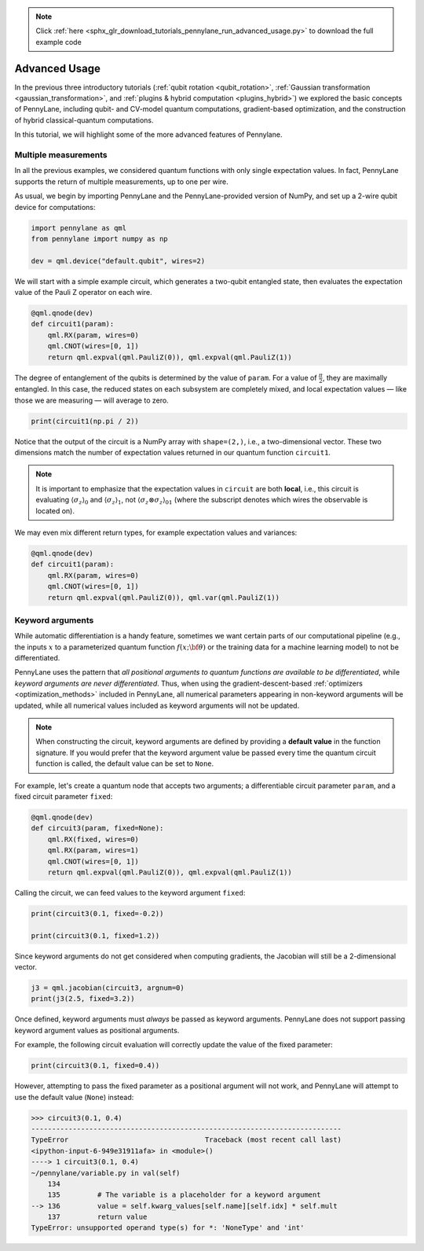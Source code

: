 .. note::
    :class: sphx-glr-download-link-note

    Click :ref:`here <sphx_glr_download_tutorials_pennylane_run_advanced_usage.py>` to download the full example code
.. rst-class:: sphx-glr-example-title

.. _sphx_glr_tutorials_pennylane_run_advanced_usage.py:



.. _advanced_features:

Advanced Usage
==============

In the previous three introductory tutorials (:ref:`qubit rotation <qubit_rotation>`,
:ref:`Gaussian transformation <gaussian_transformation>`, and
:ref:`plugins & hybrid computation <plugins_hybrid>`) we explored the basic concepts of
PennyLane, including qubit- and CV-model quantum computations, gradient-based optimization,
and the construction of hybrid classical-quantum computations.

In this tutorial, we will highlight some of the more advanced features of Pennylane.

Multiple measurements
---------------------

In all the previous examples, we considered quantum functions with only single expectation values.
In fact, PennyLane supports the return of multiple measurements, up to one per wire.

As usual, we begin by importing PennyLane and the PennyLane-provided version of NumPy, and
set up a 2-wire qubit device for computations:


.. code-block:: default


    import pennylane as qml
    from pennylane import numpy as np

    dev = qml.device("default.qubit", wires=2)







We will start with a simple example circuit, which generates a two-qubit entangled state,
then evaluates the expectation value of the Pauli Z operator on each wire.


.. code-block:: default



    @qml.qnode(dev)
    def circuit1(param):
        qml.RX(param, wires=0)
        qml.CNOT(wires=[0, 1])
        return qml.expval(qml.PauliZ(0)), qml.expval(qml.PauliZ(1))








The degree of entanglement of the qubits is determined by the value of ``param``. For a value of
:math:`\frac{\pi}{2}`, they are maximally entangled. In this case, the reduced states on each
subsystem are completely mixed, and local expectation values — like those we are measuring —
will average to zero.


.. code-block:: default


    print(circuit1(np.pi / 2))





.. rst-class:: sphx-glr-script-out

 Out:

 .. code-block:: none

    [2.22044605e-16 2.22044605e-16]


Notice that the output of the circuit is a NumPy array with ``shape=(2,)``, i.e., a two-dimensional
vector. These two dimensions match the number of expectation values returned in our quantum
function ``circuit1``.

.. note::

    It is important to emphasize that the expectation values in ``circuit`` are both **local**,
    i.e., this circuit is evaluating :math:`\left\langle \sigma_z\right\rangle_0` and :math:`\left\langle \sigma_z\right\rangle_1`,
    not :math:`\left\langle \sigma_z\otimes \sigma_z\right\rangle_{01}` (where the subscript denotes which wires the
    observable is located on).

We may even mix different return types, for example expectation values and variances:


.. code-block:: default



    @qml.qnode(dev)
    def circuit1(param):
        qml.RX(param, wires=0)
        qml.CNOT(wires=[0, 1])
        return qml.expval(qml.PauliZ(0)), qml.var(qml.PauliZ(1))








Keyword arguments
-----------------

While automatic differentiation is a handy feature, sometimes we want certain parts of our
computational pipeline (e.g., the inputs :math:`x` to a parameterized quantum function
:math:`f(x;\bf{\theta})` or the training data for a machine learning model) to not be
differentiated.

PennyLane uses the pattern that *all positional arguments to quantum functions are available
to be differentiated*, while *keyword arguments are never differentiated*. Thus, when using the
gradient-descent-based :ref:`optimizers <optimization_methods>` included in PennyLane, all
numerical parameters appearing in non-keyword arguments will be updated, while all numerical
values included as keyword arguments will not be updated.

.. note::

    When constructing the circuit, keyword arguments are defined by providing a
    **default value** in the function signature. If you would prefer that the keyword argument
    value be passed every time the quantum circuit function is called, the default value
    can be set to ``None``.

For example, let's create a quantum node that accepts two arguments; a differentiable
circuit parameter ``param``, and a fixed circuit parameter ``fixed``:


.. code-block:: default



    @qml.qnode(dev)
    def circuit3(param, fixed=None):
        qml.RX(fixed, wires=0)
        qml.RX(param, wires=1)
        qml.CNOT(wires=[0, 1])
        return qml.expval(qml.PauliZ(0)), qml.expval(qml.PauliZ(1))








Calling the circuit, we can feed values to the keyword argument ``fixed``:


.. code-block:: default


    print(circuit3(0.1, fixed=-0.2))

    print(circuit3(0.1, fixed=1.2))





.. rst-class:: sphx-glr-script-out

 Out:

 .. code-block:: none

    [0.98006658 0.97517033]
    [0.36235775 0.36054748]


Since keyword arguments do not get considered when computing gradients, the
Jacobian will still be a 2-dimensional vector.


.. code-block:: default


    j3 = qml.jacobian(circuit3, argnum=0)
    print(j3(2.5, fixed=3.2))





.. rst-class:: sphx-glr-script-out

 Out:

 .. code-block:: none

    [0.         0.59745161]


Once defined, keyword arguments must *always* be passed as keyword arguments. PennyLane does
not support passing keyword argument values as positional arguments.

For example, the following circuit evaluation will correctly update the value of the fixed parameter:


.. code-block:: default


    print(circuit3(0.1, fixed=0.4))





.. rst-class:: sphx-glr-script-out

 Out:

 .. code-block:: none

    [0.92106099 0.91645953]


However, attempting to pass the fixed parameter as a positional argument will
not work, and PennyLane will attempt to use the default value (``None``) instead:

>>> circuit3(0.1, 0.4)
---------------------------------------------------------------------------
TypeError                                 Traceback (most recent call last)
<ipython-input-6-949e31911afa> in <module>()
----> 1 circuit3(0.1, 0.4)
~/pennylane/variable.py in val(self)
    134
    135         # The variable is a placeholder for a keyword argument
--> 136         value = self.kwarg_values[self.name][self.idx] * self.mult
    137         return value
TypeError: unsupported operand type(s) for *: 'NoneType' and 'int'


.. rst-class:: sphx-glr-timing

   **Total running time of the script:** ( 0 minutes  0.059 seconds)


.. _sphx_glr_download_tutorials_pennylane_run_advanced_usage.py:


.. only :: html

 .. container:: sphx-glr-footer
    :class: sphx-glr-footer-example



  .. container:: sphx-glr-download

     :download:`Download Python source code: pennylane_run_advanced_usage.py <pennylane_run_advanced_usage.py>`



  .. container:: sphx-glr-download

     :download:`Download Jupyter notebook: pennylane_run_advanced_usage.ipynb <pennylane_run_advanced_usage.ipynb>`


.. only:: html

 .. rst-class:: sphx-glr-signature

    `Gallery generated by Sphinx-Gallery <https://sphinx-gallery.readthedocs.io>`_
